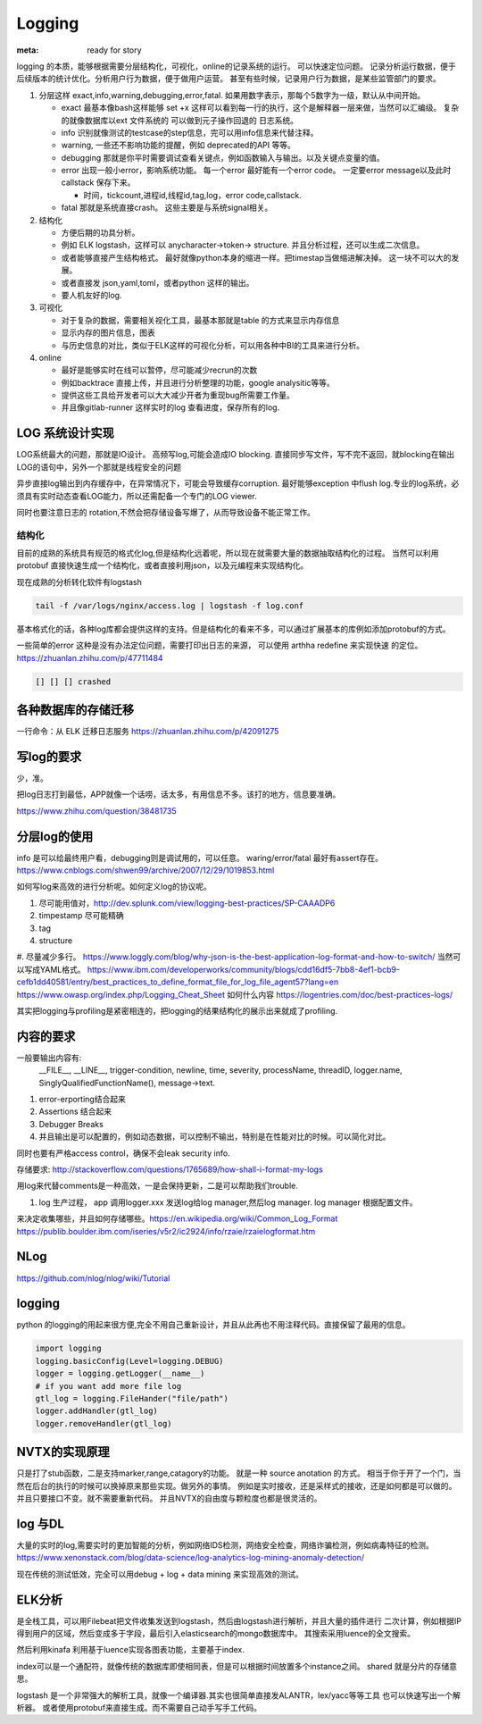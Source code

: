 Logging
#######

:meta: ready for story

logging 的本质，能够根据需要分层结构化，可视化，online的记录系统的运行。 可以快速定位问题。
记录分析运行数据，便于后续版本的统计优化。分析用户行为数据，便于做用户运营。
甚至有些时候，记录用户行为数据，是某些监管部门的要求。

#. 分层这样 exact,info,warning,debugging,error,fatal. 如果用数字表示，那每个5数字为一级，默认从中间开始。
    
   * exact 最基本像bash这样能够 set +x 这样可以看到每一行的执行，这个是解释器一层来做，当然可以汇编级。
     复杂的就像数据库以ext 文件系统的 可以做到元子操作回退的 日志系统。
   * info 识别就像测试的testcase的step信息，完可以用info信息来代替注释。
   * warning, 一些还不影响功能的提醒，例如 deprecated的API 等等。
   * debugging 那就是你平时需要调试查看关键点，例如函数输入与输出。以及关键点变量的值。 
   * error 出现一般小error，影响系统功能。 每一个error 最好能有一个error code。 一定要error message以及此时callstack
     保存下来。
     
     - 时间，tickcount,进程id,线程id,tag,log，error code,callstack.
   * fatal 那就是系统直接crash。 这些主要是与系统signal相关。
   
   
#. 结构化
   
   * 方便后期的功具分析。
   * 例如 ELK logstash，这样可以 anycharacter->token-> structure. 并且分析过程，还可以生成二次信息。
   * 或者能够直接产生结构格式。 最好就像python本身的缩进一样。把timestap当做缩进解决掉。
     这一块不可以大的发展。
   * 或者直接发 json,yaml,toml，或者python 这样的输出。
   * 要人机友好的log.

#. 可视化
   
   * 对于复杂的数据，需要相关视化工具，最基本那就是table 的方式来显示内存信息
   * 显示内存的图片信息，图表
   * 与历史信息的对比，类似于ELK这样的可视化分析，可以用各种中BI的工具来进行分析。

#. online

   * 最好是能够实时在线可以暂停，尽可能减少recrun的次数
   * 例如backtrace 直接上传，并且进行分析整理的功能，google analysitic等等。 
   * 提供这些工具给开发者可以大大减少开者为重现bug所需要工作量。
   * 并且像gitlab-runner 这样实时的log 查看进度，保存所有的log.
   


LOG 系统设计实现
===============

LOG系统最大的问题，那就是IO设计。 高频写log,可能会造成IO blocking. 
直接同步写文件，写不完不返回，就blocking在输出LOG的语句中，另外一个那就是线程安全的问题

异步直接log输出到内存缓存中，在异常情况下，可能会导致缓存corruption. 最好能够exception
中flush log.专业的log系统，必须具有实时动态查看LOG能力，所以还需配备一个专门的LOG viewer.

同时也要注意日志的 rotation,不然会把存储设备写爆了，从而导致设备不能正常工作。

结构化
------

目前的成熟的系统具有规范的格式化log,但是结构化远着呢，所以现在就需要大量的数据抽取结构化的过程。
当然可以利用protobuf 直接快速生成一个结构化，或者直接利用json，以及元编程来实现结构化。

现在成熟的分析转化软件有logstash 

.. code-block:: bash
   
   tail -f /var/logs/nginx/access.log | logstash -f log.conf
   
基本格式化的话，各种log库都会提供这样的支持。但是结构化的看来不多，可以通过扩展基本的库例如添加protobuf的方式。

一些简单的error 这种是没有办法定位问题，需要打印出日志的来源， 可以使用 arthha redefine 来实现快速
的定位。
https://zhuanlan.zhihu.com/p/47711484

.. code-block:: bash
   
   [] [] [] crashed 
   
   
各种数据库的存储迁移
==================

一行命令：从 ELK 迁移日志服务 https://zhuanlan.zhihu.com/p/42091275

写log的要求
==========

少，准。

把log日志打到最低，APP就像一个话唠，话太多，有用信息不多。该打的地方，信息要准确。

https://www.zhihu.com/question/38481735

分层log的使用
============

info 是可以给最终用户看，debugging则是调试用的，可以任意。 waring/error/fatal 最好有assert存在。 
https://www.cnblogs.com/shwen99/archive/2007/12/29/1019853.html

如何写log来高效的进行分析呢。如何定义log的协议呢。

#. 尽可能用值对，http://dev.splunk.com/view/logging-best-practices/SP-CAAADP6
#. timpestamp 尽可能精确
#. tag 
#. structure
#. 尽量减少多行。
https://www.loggly.com/blog/why-json-is-the-best-application-log-format-and-how-to-switch/
当然可以写成YAML格式。
https://www.ibm.com/developerworks/community/blogs/cdd16df5-7bb8-4ef1-bcb9-cefb1dd40581/entry/best_practices_to_define_format_file_for_log_file_agent57?lang=en
https://www.owasp.org/index.php/Logging_Cheat_Sheet
如何什么内容
https://logentries.com/doc/best-practices-logs/


其实把logging与profiling是紧密相连的，把logging的结果结构化的展示出来就成了profiling.


内容的要求
==========

一般要输出内容有:
 __FILE__, __LINE__, trigger-condition, newline, time, severity, processName, threadID, logger.name,
 SinglyQualifiedFunctionName(), message->text.

#. error-erporting结合起来
#. Assertions 结合起来
#. Debugger Breaks
#. 并且输出是可以配置的，例如动态数据，可以控制不输出，特别是在性能对比的时候。可以简化对比。

同时也要有严格access control，确保不会leak security info.


存储要求:
http://stackoverflow.com/questions/1765689/how-shall-i-format-my-logs

用log来代替comments是一种高效，一是会保持更新，二是可以帮助我们trouble. 

#. log 生产过程， app 调用logger.xxx 发送log给log manager,然后log manager. log manager 根据配置文件。

来决定收集哪些，并且如何存储哪些。https://en.wikipedia.org/wiki/Common_Log_Format
https://publib.boulder.ibm.com/iseries/v5r2/ic2924/info/rzaie/rzaielogformat.htm

NLog
====

https://github.com/nlog/nlog/wiki/Tutorial

logging
=======

python 的logging的用起来很方便,完全不用自己重新设计，并且从此再也不用注释代码。直接保留了最用的信息。

.. code-block:: py

   import logging
   logging.basicConfig(Level=logging.DEBUG)
   logger = logging.getLogger(__name__)
   # if you want add more file log 
   gtl_log = logging.FileHander("file/path")
   logger.addHandler(gtl_log)
   logger.removeHandler(gtl_log)


NVTX的实现原理
==============

只是打了stub函数，二是支持marker,range,catagory的功能。 就是一种 source anotation 的方式。
相当于你于开了一个门，当然在后台的执行的时候可以换掉原来那些实现。做另外的事情。
例如是实时接收，还是采样式的接收，还是如何都是可以做的。并且只要接口不变。就不需要重新代码。
并且NVTX的自由度与颗粒度也都是很灵活的。



log 与DL
========

大量的实时的log,需要实时的更加智能的分析，例如网络IDS检测，网络安全检查，网络诈骗检测，例如病毒特征的检测。
https://www.xenonstack.com/blog/data-science/log-analytics-log-mining-anomaly-detection/

现在传统的测试低效，完全可以用debug + log + data mining 来实现高效的测试。

ELK分析
=======

是全栈工具，可以用Filebeat把文件收集发送到logstash，然后由logstash进行解析，并且大量的插件进行
二次计算，例如根据IP得到用户的区域，然后变成多于字段，最后引入elasticsearch的mongo数据库中。
其搜索采用luence的全文搜索。

然后利用kinafa 利用基于luence实现各图表功能，主要基于index. 

index可以是一个通配符，就像传统的数据库即使相同表，但是可以根据时间放置多个instance之间。
shared 就是分片的存储意思。

logstash 是一个非常强大的解析工具，就像一个编译器.其实也很简单直接发ALANTR，lex/yacc等等工具
也可以快速写出一个解析器。 或者使用protobuf来直接生成。而不需要自己动手写手工代码。
